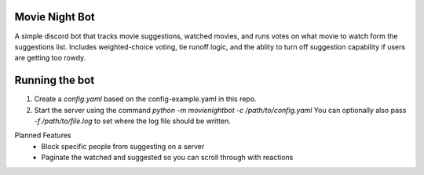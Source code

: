 .. image:: https://travis-ci.org/squirrelo/MovieNightBot.svg?branch=develop
    :target: https://travis-ci.org/squirrelo/MovieNightBot

Movie Night Bot
---------------
A simple discord bot that tracks movie suggestions, watched movies, and runs votes on what movie to watch form the suggestions list.
Includes weighted-choice voting, tie runoff logic, and the ablity to turn off suggestion capability if users are getting too rowdy.

Running the bot
---------------
1) Create a `config.yaml` based on the config-example.yaml in this repo.
2) Start the server using the command `python -m movienightbot -c /path/to/config.yaml`  You can optionally also pass `-f /path/to/file.log` to set where the log file should be written.

Planned Features
 * Block specific people from suggesting on a server
 * Paginate the watched and suggested so you can scroll through with reactions
